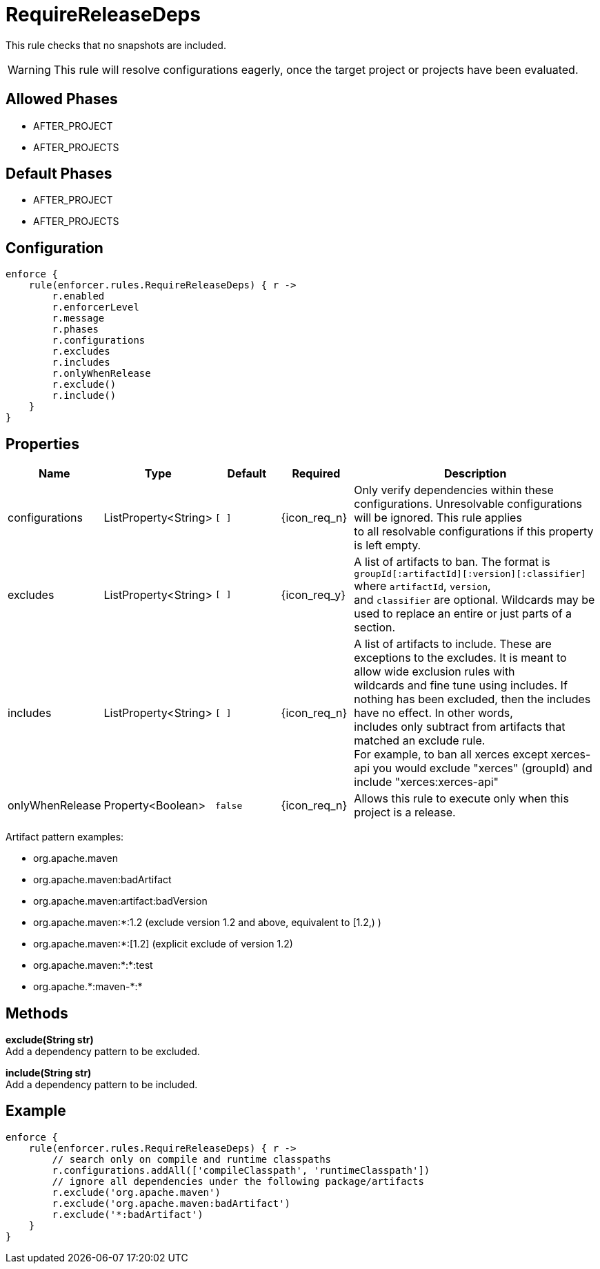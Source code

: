 
= RequireReleaseDeps

This rule checks that no snapshots are included.

WARNING: This rule will resolve configurations eagerly, once the target project or projects have been evaluated.

== Allowed Phases
* AFTER_PROJECT
* AFTER_PROJECTS

== Default Phases
* AFTER_PROJECT
* AFTER_PROJECTS

== Configuration
[source,groovy]
[subs="+macros"]
----
enforce {
    rule(enforcer.rules.RequireReleaseDeps) { r ->
        r.enabled
        r.enforcerLevel
        r.message
        r.phases
        r.configurations
        r.excludes
        r.includes
        r.onlyWhenRelease
        r.exclude()
        r.include()
    }
}
----

== Properties

[%header, cols="<,<,<,^,<4"]
|===
| Name
| Type
| Default
| Required
| Description

| configurations
| ListProperty<String>
| `[ ]`
| {icon_req_n}
| Only verify dependencies within these configurations. Unresolvable configurations will be ignored. This rule applies +
  to all resolvable configurations if this property is left empty.

| excludes
| ListProperty<String>
| `[ ]`
| {icon_req_y}
| A list of artifacts to ban. The format is `groupId[:artifactId][:version][:classifier]` where `artifactId`, `version`, +
  and `classifier` are optional. Wildcards may be used to replace an entire or just parts of a section.

| includes
| ListProperty<String>
| `[ ]`
| {icon_req_n}
| A list of artifacts to include. These are exceptions to the excludes. It is meant to allow wide exclusion rules with +
  wildcards and fine tune using includes. If nothing has been excluded, then the includes have no effect. In other words, +
  includes only subtract from artifacts that matched an exclude rule. +
  For example, to ban all xerces except xerces-api you would exclude "xerces" (groupId) and include "xerces:xerces-api"

| onlyWhenRelease
| Property<Boolean>
| `false`
| {icon_req_n}
| Allows this rule to execute only when this project is a release.

|===

Artifact pattern examples:

* org.apache.maven
* org.apache.maven:badArtifact
* org.apache.maven:artifact:badVersion
* org.apache.maven:*:1.2 (exclude version 1.2 and above, equivalent to [1.2,) )
* org.apache.maven:*:[1.2] (explicit exclude of version 1.2)
* org.apache.maven:*:*:test
* org.apache.+*+:maven-+*+:*

== Methods

*exclude(String str)* +
Add a dependency pattern to be excluded.

*include(String str)* +
Add a dependency pattern to be included.

== Example

[source,groovy]
[subs="+macros"]
----
enforce {
    rule(enforcer.rules.RequireReleaseDeps) { r ->
        // search only on compile and runtime classpaths
        r.configurations.addAll(['compileClasspath', 'runtimeClasspath'])
        // ignore all dependencies under the following package/artifacts
        r.exclude('org.apache.maven')
        r.exclude('org.apache.maven:badArtifact')
        r.exclude('*:badArtifact')
    }
}
----

